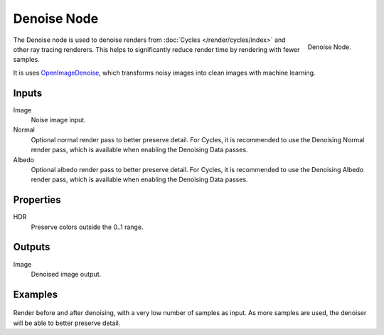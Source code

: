 .. _bpy.types.CompositorNodeDenoise:

************
Denoise Node
************

.. figure:: /images/compositing_node-types_CompositorNodeDenoise.png
   :align: right

   Denoise Node.

The Denoise node is used to denoise renders from :doc:`Cycles </render/cycles/index>`
and other ray tracing renderers. This helps to significantly reduce render time by
rendering with fewer samples.

It is uses `OpenImageDenoise <https://openimagedenoise.github.io/>`__, which
transforms noisy images into clean images with machine learning.

Inputs
======

Image
   Noise image input.
Normal
   Optional normal render pass to better preserve detail.
   For Cycles, it is recommended to use the Denoising Normal render pass,
   which is available when enabling the Denoising Data passes.
Albedo
   Optional albedo render pass to better preserve detail.
   For Cycles, it is recommended to use the Denoising Albedo render pass,
   which is available when enabling the Denoising Data passes.

Properties
==========

HDR
   Preserve colors outside the 0..1 range.

Outputs
=======

Image
   Denoised image output.

Examples
========

.. figure:: /images/compositing_types_filter_denoise_example.jpg

Render before and after denoising, with a very low number of samples as input.
As more samples are used, the denoiser will be able to better preserve detail.

